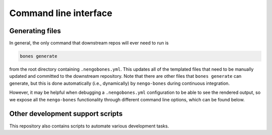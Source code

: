 **********************
Command line interface
**********************

Generating files
================

In general, the only command that downstream repos will ever need to run is

.. code-block:: bash

    bones generate

from the root directory containing ``.nengobones.yml``.  This updates all of
the templated files that need to be manually updated and committed to the
downstream repository.  Note that there are other files that
``bones generate`` can generate, but this is done automatically
(i.e., dynamically) by ``nengo-bones`` during continuous integration.

However, it may be helpful when debugging a ``.nengobones.yml`` configuration
to be able to see the rendered output, so we expose all the ``nengo-bones``
functionality through different command line options, which can be found
below.

.. click:: nengo_bones.scripts.generate_bones:main
    :prog: bones generate
    :show-nested:

.. click:: nengo_bones.scripts.check_bones:main
    :prog: bones check
    :show-nested:


Other development support scripts
=================================

This repository also contains scripts to automate various development tasks.

.. click:: nengo_bones.scripts.pr_number:main
    :prog: bones pr-number
    :show-nested:

.. click:: nengo_bones.scripts.format_notebook:main
    :prog: bones format-notebook
    :show-nested:
